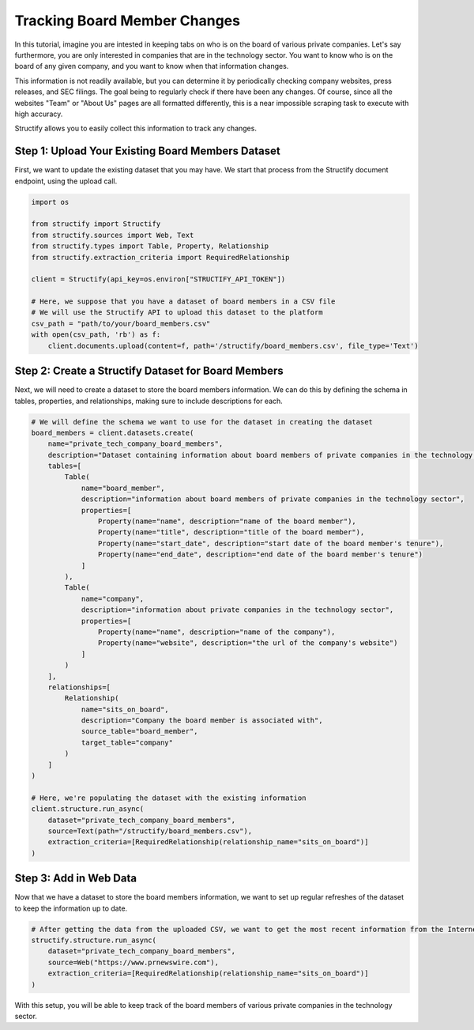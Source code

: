 Tracking Board Member Changes
======================================

In this tutorial, imagine you are intested in keeping tabs on who is on the board of various private companies.
Let's say furthermore, you are only interested in companies that are in the technology sector.
You want to know who is on the board of any given company, and you want to know when that information changes.

This information is not readily available, but you can determine it by periodically checking company websites, press releases, and SEC filings.
The goal being to regularly check if there have been any changes. Of course, since all the websites "Team" or "About Us" pages are all formatted differently, this is a near impossible scraping task to execute with high accuracy.

Structify allows you to easily collect this information to track any changes.

Step 1: Upload Your Existing Board Members Dataset
--------------------------------------------------
First, we want to update the existing dataset that you may have. We start that process from the Structify document endpoint, using the upload call.

.. code-block:: python

    import os

    from structify import Structify
    from structify.sources import Web, Text
    from structify.types import Table, Property, Relationship
    from structify.extraction_criteria import RequiredRelationship

    client = Structify(api_key=os.environ["STRUCTIFY_API_TOKEN"])

    # Here, we suppose that you have a dataset of board members in a CSV file
    # We will use the Structify API to upload this dataset to the platform
    csv_path = "path/to/your/board_members.csv"
    with open(csv_path, 'rb') as f:
        client.documents.upload(content=f, path='/structify/board_members.csv', file_type='Text')

Step 2: Create a Structify Dataset for Board Members
----------------------------------------------------
Next, we will need to create a dataset to store the board members information. We can do this by defining the schema in tables, properties, and relationships, making sure to include descriptions for each.

.. code-block:: python

    # We will define the schema we want to use for the dataset in creating the dataset
    board_members = client.datasets.create(
        name="private_tech_company_board_members",
        description="Dataset containing information about board members of private companies in the technology sector.",
        tables=[
            Table(
                name="board_member",
                description="information about board members of private companies in the technology sector",
                properties=[
                    Property(name="name", description="name of the board member"),
                    Property(name="title", description="title of the board member"),
                    Property(name="start_date", description="start date of the board member's tenure"),
                    Property(name="end_date", description="end date of the board member's tenure")
                ]
            ),
            Table(
                name="company",
                description="information about private companies in the technology sector",
                properties=[
                    Property(name="name", description="name of the company"),
                    Property(name="website", description="the url of the company's website")
                ]
            )
        ],
        relationships=[
            Relationship(
                name="sits_on_board",
                description="Company the board member is associated with",
                source_table="board_member",
                target_table="company"
            )
        ]
    )

    # Here, we're populating the dataset with the existing information
    client.structure.run_async(
        dataset="private_tech_company_board_members",
        source=Text(path="/structify/board_members.csv"),
        extraction_criteria=[RequiredRelationship(relationship_name="sits_on_board")]
    )


Step 3: Add in Web Data
------------------------------------------------
Now that we have a dataset to store the board members information, we want to set up regular refreshes of the dataset to keep the information up to date.

.. code-block:: python

    # After getting the data from the uploaded CSV, we want to get the most recent information from the Internet sources.
    structify.structure.run_async(
        dataset="private_tech_company_board_members", 
        source=Web("https://www.prnewswire.com"),
        extraction_criteria=[RequiredRelationship(relationship_name="sits_on_board")]
    )

With this setup, you will be able to keep track of the board members of various private companies in the technology sector.
